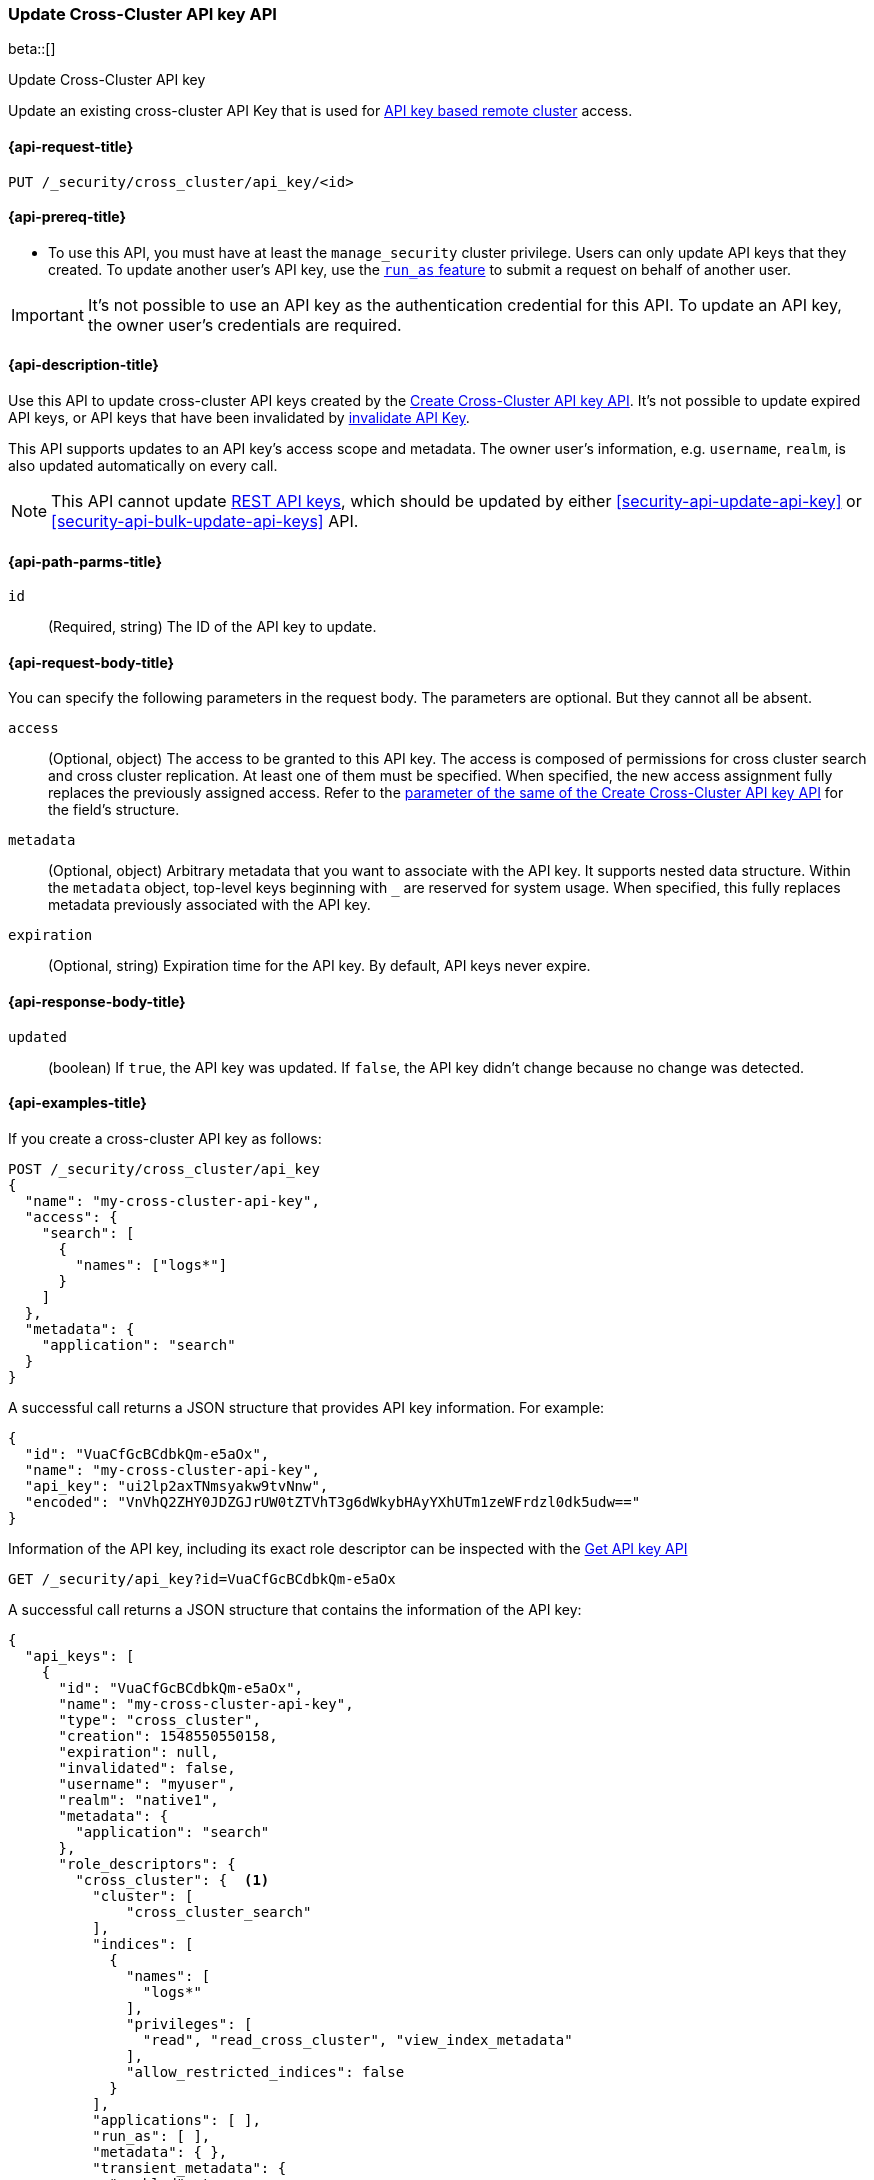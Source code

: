 [role="xpack"]
[[security-api-update-cross-cluster-api-key]]
=== Update Cross-Cluster API key API

beta::[]

++++
<titleabbrev>Update Cross-Cluster API key</titleabbrev>
++++

Update an existing cross-cluster API Key that is used for <<remote-clusters-api-key,API key based remote cluster>> access.


[[security-api-update-cross-cluster-api-key-request]]
==== {api-request-title}

`PUT /_security/cross_cluster/api_key/<id>`

[[security-api-update-cross-cluster-api-key-prereqs]]
==== {api-prereq-title}

* To use this API, you must have at least the `manage_security` cluster privilege.
Users can only update API keys that they created.
To update another user's API key, use the <<run-as-privilege,`run_as` feature>>
to submit a request on behalf of another user.

IMPORTANT: It's not possible to use an API key as the authentication credential for this API.
To update an API key, the owner user's credentials are required.

[[security-api-update-cross-cluster-api-key-desc]]
==== {api-description-title}

Use this API to update cross-cluster API keys created by the <<security-api-create-cross-cluster-api-key,Create Cross-Cluster API key API>>.
It's not possible to update expired API keys, or API keys that have been invalidated by
<<security-api-invalidate-api-key,invalidate API Key>>.

This API supports updates to an API key's access scope and metadata.
The owner user's information, e.g. `username`, `realm`, is also updated automatically on every call.

NOTE: This API cannot update <<security-api-create-api-key,REST API keys>>, which should be updated by
either <<security-api-update-api-key>> or <<security-api-bulk-update-api-keys>> API.

[[security-api-update-cross-cluster-api-key-path-params]]
==== {api-path-parms-title}

`id`::
(Required, string) The ID of the API key to update.

[[security-api-update-cross-cluster-api-key-request-body]]
==== {api-request-body-title}

You can specify the following parameters in the request body. The parameters are optional. But they cannot all be absent.

[[security-api-update-cross-cluster-api-key-api-key-role-descriptors]]
`access`::
(Optional, object) The access to be granted to this API key. The access is
composed of permissions for cross cluster search and cross cluster replication.
At least one of them must be specified.
When specified, the new access assignment fully replaces the previously assigned access.
Refer to the <<cross-cluster-api-key-access,parameter of the same of the Create Cross-Cluster API key API>>
for the field's structure.

`metadata`::
(Optional, object) Arbitrary metadata that you want to associate with the API key.
It supports nested data structure.
Within the `metadata` object, top-level keys beginning with `_` are reserved for system usage.
When specified, this fully replaces metadata previously associated with the API key.

`expiration`::
(Optional, string) Expiration time for the API key. By default, API keys never expire.

[[security-api-update-cross-cluster-api-key-response-body]]
==== {api-response-body-title}

`updated`::
(boolean) If `true`, the API key was updated.
If `false`, the API key didn't change because no change was detected.

[[security-api-update-cross-cluster-api-key-example]]
==== {api-examples-title}

If you create a cross-cluster API key as follows:

[source,console]
------------------------------------------------------------
POST /_security/cross_cluster/api_key
{
  "name": "my-cross-cluster-api-key",
  "access": {
    "search": [
      {
        "names": ["logs*"]
      }
    ]
  },
  "metadata": {
    "application": "search"
  }
}
------------------------------------------------------------

A successful call returns a JSON structure that provides API key information.
For example:

[source,console-result]
--------------------------------------------------
{
  "id": "VuaCfGcBCdbkQm-e5aOx",
  "name": "my-cross-cluster-api-key",
  "api_key": "ui2lp2axTNmsyakw9tvNnw",
  "encoded": "VnVhQ2ZHY0JDZGJrUW0tZTVhT3g6dWkybHAyYXhUTm1zeWFrdzl0dk5udw=="
}
--------------------------------------------------
// TESTRESPONSE[s/VuaCfGcBCdbkQm-e5aOx/$body.id/]
// TESTRESPONSE[s/ui2lp2axTNmsyakw9tvNnw/$body.api_key/]
// TESTRESPONSE[s/VnVhQ2ZHY0JDZGJrUW0tZTVhT3g6dWkybHAyYXhUTm1zeWFrdzl0dk5udw==/$body.encoded/]

Information of the API key, including its exact role descriptor can be inspected with
the <<security-api-get-api-key,Get API key API>>

[source,console]
--------------------------------------------------
GET /_security/api_key?id=VuaCfGcBCdbkQm-e5aOx
--------------------------------------------------
// TEST[s/VuaCfGcBCdbkQm-e5aOx/$body.id/]
// TEST[continued]

A successful call returns a JSON structure that contains the information of the API key:

[source,js]
--------------------------------------------------
{
  "api_keys": [
    {
      "id": "VuaCfGcBCdbkQm-e5aOx",
      "name": "my-cross-cluster-api-key",
      "type": "cross_cluster",
      "creation": 1548550550158,
      "expiration": null,
      "invalidated": false,
      "username": "myuser",
      "realm": "native1",
      "metadata": {
        "application": "search"
      },
      "role_descriptors": {
        "cross_cluster": {  <1>
          "cluster": [
              "cross_cluster_search"
          ],
          "indices": [
            {
              "names": [
                "logs*"
              ],
              "privileges": [
                "read", "read_cross_cluster", "view_index_metadata"
              ],
              "allow_restricted_indices": false
            }
          ],
          "applications": [ ],
          "run_as": [ ],
          "metadata": { },
          "transient_metadata": {
            "enabled": true
          }
        }
      },
      "access": {  <2>
        "search": [
          {
            "names": [
              "logs*"
            ],
            "allow_restricted_indices": false
          }
        ]
      }
    }
  ]
}
--------------------------------------------------
// NOTCONSOLE
<1> Role descriptor corresponding to the specified `access` scope at creation time.
In this example, it grants cross cluster search permission for the `logs*` index pattern.
<2> The `access` corresponds to the value specified at API key creation time.


The following example updates the API key created above, assigning it new access scope and metadata:

[source,console]
----
PUT /_security/cross_cluster/api_key/VuaCfGcBCdbkQm-e5aOx
{
  "access": {
    "replication": [
      {
        "names": ["archive"]
      }
    ]
  },
  "metadata": {
    "application": "replication"
  }
}
----
// TEST[s/VuaCfGcBCdbkQm-e5aOx/\${body.api_keys.0.id}/]
// TEST[continued]

A successful call returns a JSON structure indicating that the API key was updated:

[source,console-result]
----
{
  "updated": true
}
----

The API key's permissions after the update can be inspected again with the <<security-api-get-api-key,Get API key API>>
and it will be:

[source,js]
--------------------------------------------------
{
  "api_keys": [
    {
      "id": "VuaCfGcBCdbkQm-e5aOx",
      "name": "my-cross-cluster-api-key",
      "type": "cross_cluster",
      "creation": 1548550550158,
      "expiration": null,
      "invalidated": false,
      "username": "myuser",
      "realm": "native1",
      "metadata": {
        "application": "replication"
      },
      "role_descriptors": {
        "cross_cluster": {  <1>
          "cluster": [
              "cross_cluster_replication"
          ],
          "indices": [
            {
              "names": [
                "archive*"
              ],
              "privileges": [
                "cross_cluster_replication", "cross_cluster_replication_internal"
              ],
              "allow_restricted_indices": false
            }
          ],
          "applications": [ ],
          "run_as": [ ],
          "metadata": { },
          "transient_metadata": {
            "enabled": true
          }
        }
      },
      "access": {  <2>
        "replication": [
          {
            "names": [
              "archive*"
            ],
            "allow_restricted_indices": false
          }
        ]
      }
    }
  ]
}
--------------------------------------------------
// NOTCONSOLE
<1> Role descriptor is updated to be the `access` scope specified at update time.
In this example, it is updated to grant the cross cluster replication permission
for the `archive*` index pattern.
<2> The `access` corresponds to the value specified at API key update time.

